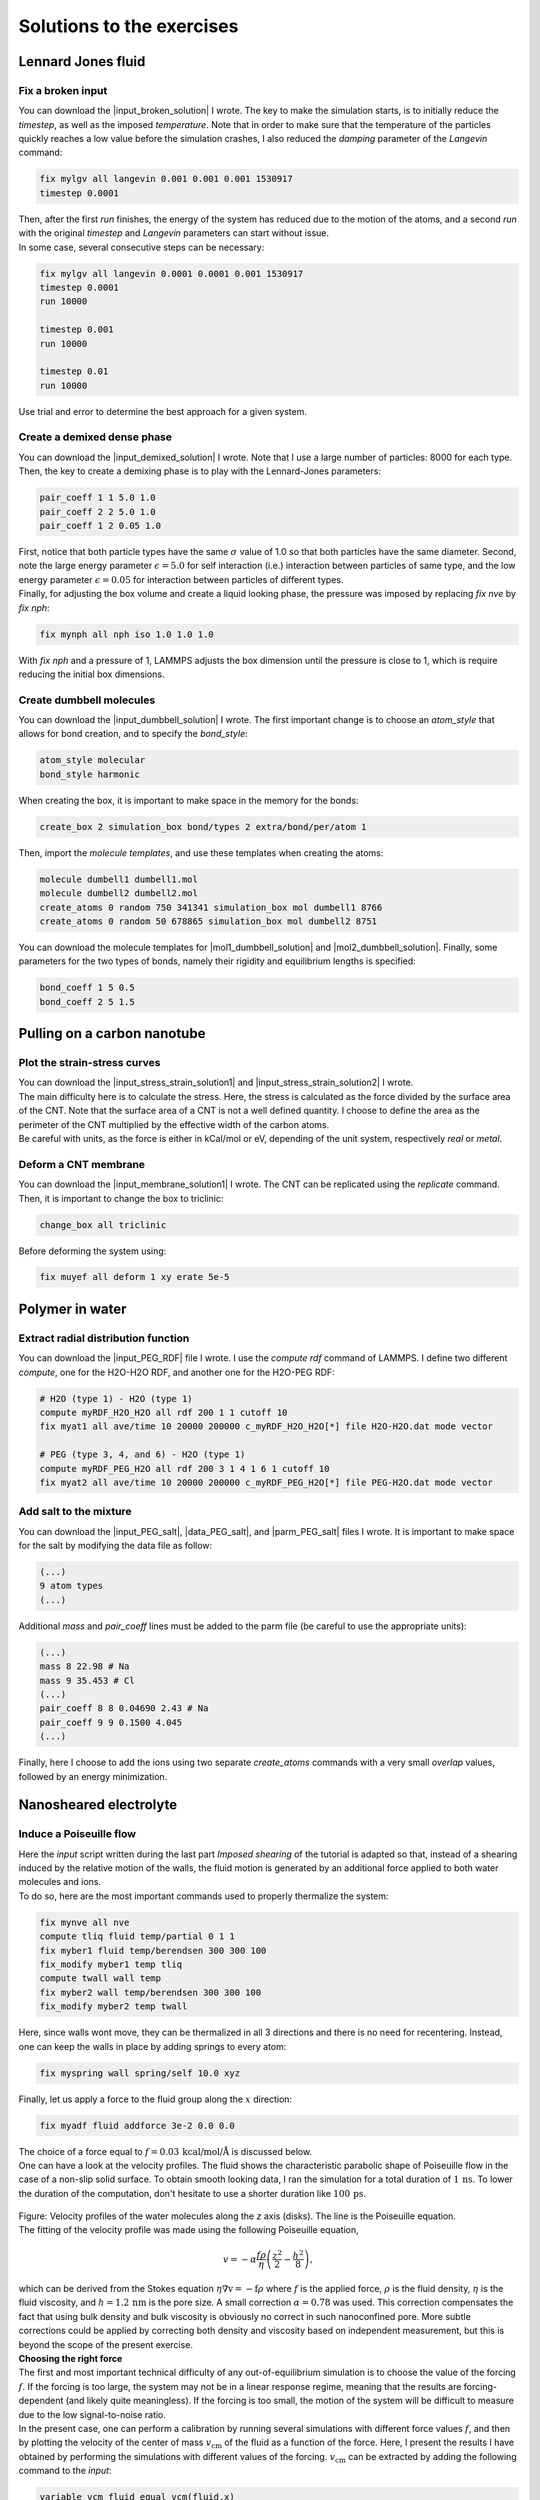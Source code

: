 .. _solutions-label:

Solutions to the exercises
**************************

Lennard Jones fluid
===================

Fix a broken input
------------------

.. container:: justify

    You can download the |input_broken_solution| I wrote.
    The key to make the simulation starts, is to initially 
    reduce the *timestep*, as well as the imposed *temperature*.
    Note that in order to make sure that the temperature of the particles
    quickly reaches a low value before the simulation crashes, I also reduced 
    the *damping* parameter of the *Langevin* command:

..  code-block:: lammps

    fix mylgv all langevin 0.001 0.001 0.001 1530917
    timestep 0.0001

.. container:: justify

    Then, after the first *run* finishes, the energy of the system 
    has reduced due to the motion of the atoms, and a second *run*
    with the original *timestep* and *Langevin* parameters can start
    without issue. 

.. container:: justify

    In some case, several consecutive steps can be necessary:

..  code-block:: lammps

    fix mylgv all langevin 0.0001 0.0001 0.001 1530917
    timestep 0.0001
    run 10000

    timestep 0.001
    run 10000

    timestep 0.01
    run 10000

.. container:: justify

    Use trial and error to determine the best approach for
    a given system.

.. |input_broken_solution| raw:: html

    <a href="../../../../inputs/level0/lennard-jones-fluid/exercises/broken/input.lammps" target="_blank">input</a>

Create a demixed dense phase
----------------------------

.. container:: justify

    You can download the |input_demixed_solution| I wrote. Note that 
    I use a large number of particles: 8000 for each type. Then,
    the key to create a demixing phase is to play with the Lennard-Jones 
    parameters:

..  code-block:: lammps

    pair_coeff 1 1 5.0 1.0
    pair_coeff 2 2 5.0 1.0
    pair_coeff 1 2 0.05 1.0

.. container:: justify

    First, notice that both particle types have the same :math:`\sigma` value of 1.0
    so that both particles have the same diameter. Second, note the large energy parameter :math:`\epsilon = 5.0`
    for self interaction (i.e.) interaction between particles of same type, and the low 
    energy parameter :math:`\epsilon = 0.05` for interaction between particles of different types.

.. container:: justify

    Finally, for adjusting the box volume and create a liquid looking phase, the 
    pressure was imposed by replacing *fix nve* by *fix nph*:

..  code-block:: lammps

    fix mynph all nph iso 1.0 1.0 1.0

.. container:: justify

    With *fix nph* and a pressure of 1, LAMMPS adjusts the box dimension until the 
    pressure is close to 1, which is require reducing the initial box dimensions.

.. |input_demixed_solution| raw:: html

    <a href="../../../../inputs/level0/lennard-jones-fluid/exercises/demixion/input.lammps" target="_blank">input</a>

Create dumbbell molecules
-------------------------

.. container:: justify

    You can download the |input_dumbbell_solution| I wrote. The first important 
    change is to choose an *atom_style* that allows for bond creation, and 
    to specify the *bond_style*:

.. |input_dumbbell_solution| raw:: html

    <a href="../../../../inputs/level0/lennard-jones-fluid/exercises/dumbbell/input.lammps" target="_blank">input</a>

..  code-block:: lammps

    atom_style molecular
    bond_style harmonic

.. container:: justify

    When creating the box, it is important to make space in the memory for 
    the bonds:

..  code-block:: lammps

    create_box 2 simulation_box bond/types 2 extra/bond/per/atom 1

.. container:: justify

    Then, import the *molecule templates*, and use these templates
    when creating the atoms:

..  code-block:: lammps

    molecule dumbell1 dumbell1.mol
    molecule dumbell2 dumbell2.mol
    create_atoms 0 random 750 341341 simulation_box mol dumbell1 8766
    create_atoms 0 random 50 678865 simulation_box mol dumbell2 8751

.. container:: justify

    You can download the molecule templates for |mol1_dumbbell_solution|
    and |mol2_dumbbell_solution|. Finally, some parameters for the two
    types of bonds, namely their rigidity and equilibrium lengths is specified:

..  code-block:: lammps

    bond_coeff 1 5 0.5
    bond_coeff 2 5 1.5

.. |mol1_dumbbell_solution| raw:: html

    <a href="../../../../inputs/level0/lennard-jones-fluid/exercises/dumbbell/dumbell1.mol" target="_blank">type-1</a>

.. |mol2_dumbbell_solution| raw:: html

    <a href="../../../../inputs/level0/lennard-jones-fluid/exercises/dumbbell/dumbell2.mol" target="_blank">type-2</a>

Pulling on a carbon nanotube
============================

Plot the strain-stress curves
-----------------------------

.. container:: justify

    You can download the |input_stress_strain_solution1|
    and |input_stress_strain_solution2| I wrote.

.. container:: justify

    The main difficulty here is to calculate the stress. Here, 
    the stress is calculated as the force divided by the 
    surface area of the CNT. Note that the surface area 
    of a CNT is not a well defined quantity. I choose to 
    define the area as the perimeter of the CNT multiplied by the 
    effective width of the carbon atoms. 

.. container:: justify

    Be careful with units, as the force is either in kCal/mol
    or eV, depending of the unit system, respectively *real* or *metal*.

.. |input_stress_strain_solution1| raw:: html

    <a href="../../../../inputs/level1/breaking-a-carbon-nanotube/exercises/stress-strain/breakable-bonds/input.lammps" target="_blank">input</a>

.. |input_stress_strain_solution2| raw:: html

    <a href="../../../../inputs/level1/breaking-a-carbon-nanotube/exercises/stress-strain/unbreakable-bonds/input.lammps" target="_blank">input</a>

Deform a CNT membrane
---------------------

.. container:: justify

    You can download the |input_membrane_solution1| I wrote.
    The CNT can be replicated using the *replicate* command.
    Then, it is important to change the box to triclinic:

..  code-block:: lammps

    change_box all triclinic

.. container:: justify

    Before deforming the system using:

..  code-block:: lammps

    fix muyef all deform 1 xy erate 5e-5

.. |input_membrane_solution1| raw:: html

    <a href="../../../../inputs/level1/breaking-a-carbon-nanotube/exercises/membrane/input.lammps" target="_blank">input</a>

Polymer in water
================

Extract radial distribution function
------------------------------------

.. container:: justify

    You can download the |input_PEG_RDF| file I wrote. I use 
    the *compute rdf* command of LAMMPS. I define two different *compute*,
    one for the H2O-H2O RDF, and another one for the H2O-PEG RDF:

..  code-block:: lammps
        
    # H2O (type 1) - H2O (type 1)
    compute myRDF_H2O_H2O all rdf 200 1 1 cutoff 10
    fix myat1 all ave/time 10 20000 200000 c_myRDF_H2O_H2O[*] file H2O-H2O.dat mode vector

    # PEG (type 3, 4, and 6) - H2O (type 1)
    compute myRDF_PEG_H2O all rdf 200 3 1 4 1 6 1 cutoff 10
    fix myat2 all ave/time 10 20000 200000 c_myRDF_PEG_H2O[*] file PEG-H2O.dat mode vector
    
.. |input_PEG_RDF| raw:: html

    <a href="../../../../inputs/level2/polymer-in-water/exercises/radial-distribution-function/input.lammps" target="_blank">input</a>

Add salt to the mixture
-----------------------

.. container:: justify

    You can download the |input_PEG_salt|,
    |data_PEG_salt|,
    and |parm_PEG_salt| files I wrote. It is important to 
    make space for the salt by modifying the data file as follow:

..  code-block:: lammps

    (...)
    9 atom types
    (...)

.. container:: justify

    Additional *mass* and *pair_coeff* lines 
    must be added to the parm file (be careful to use the 
    appropriate units):

..  code-block:: lammps

    (...)
    mass 8 22.98 # Na
    mass 9 35.453 # Cl
    (...)
    pair_coeff 8 8 0.04690 2.43 # Na
    pair_coeff 9 9 0.1500 4.045
    (...)

.. container:: justify

    Finally, here I choose to add the ions using two separate
    *create_atoms* commands with a very small *overlap*
    values, followed by an energy minimization. 

.. |input_PEG_salt| raw:: html

    <a href="../../../../inputs/level2/polymer-in-water/exercises/salt/input.lammps" target="_blank">input</a>

.. |data_PEG_salt| raw:: html

    <a href="../../../../inputs/level2/polymer-in-water/exercises/salt/mix-with-salt.data" target="_blank">data</a>

.. |parm_PEG_salt| raw:: html

    <a href="../../../../inputs/level2/polymer-in-water/exercises/salt/PARM-with-salt.lammps" target="_blank">parm</a>

Nanosheared electrolyte
=======================

Induce a Poiseuille flow
------------------------

.. container:: justify

    Here the *input* script written during the last part *Imposed shearing* of the
    tutorial is adapted so that, instead of a shearing induced by the relative motion of the walls,
    the fluid motion is generated by an additional force applied to both water molecules and ions.
    
.. container:: justify

    To do so, here are the most important commands used to properly thermalize the system:

..  code-block:: lammps
        
    fix mynve all nve
    compute tliq fluid temp/partial 0 1 1
    fix myber1 fluid temp/berendsen 300 300 100
    fix_modify myber1 temp tliq
    compute twall wall temp
    fix myber2 wall temp/berendsen 300 300 100
    fix_modify myber2 temp twall

.. container:: justify

    Here, since walls wont move, they can be thermalized in all 3 directions and there is
    no need for recentering. Instead, one can keep the walls 
    in place by adding springs to every atom:

..  code-block:: lammps

    fix myspring wall spring/self 10.0 xyz

.. container:: justify

    Finally, let us apply a force to the fluid group along the :math:`x`
    direction:

..  code-block:: lammps

    fix myadf fluid addforce 3e-2 0.0 0.0

.. container:: justify

    The choice of a force equal to :math:`f = 0.03\,\text{kcal/mol/Å}`
    is discussed below.

.. container:: justify

    One can have a look at the velocity profiles. The fluid shows the characteristic
    parabolic shape of Poiseuille flow in the case of a non-slip solid surface.
    To obtain smooth looking data, I ran the simulation for a total duration of :math:`1\,\text{ns}`. 
    To lower the duration of the computation, don't hesitate to
    use a shorter duration like :math:`100\,\text{ps}`.

.. figure:: ../tutorials/figures/level2/nanosheared-electrolyte/shearing-poiseuille-light.png
    :alt: Velocity of the fluid forming a Poiseuille flow
    :class: only-light

.. figure:: ../tutorials/figures/level2/nanosheared-electrolyte/shearing-poiseuille-dark.png
    :alt: Velocity of the fluid forming a Poiseuille flow
    :class: only-dark

..  container:: figurelegend

    Figure: Velocity profiles of the water molecules along the *z* axis (disks).
    The line is the Poiseuille equation.
    
.. container:: justify

    The fitting of the velocity profile was made using the following Poiseuille equation,

.. math::

    v = - \alpha \dfrac{f \rho}{\eta} \left( \dfrac{z^2}{2} - \dfrac{h^2}{8} \right),

.. container:: justify

    which can be derived from the Stokes equation :math:`\eta \nabla \textbf{v} = - \textbf{f} \rho`
    where :math:`f` is the applied force,
    :math:`\rho` is the fluid density,
    :math:`\eta` is the fluid viscosity, and
    :math:`h = 1.2\,\text{nm}` is the pore size.
    A small correction :math:`\alpha = 0.78` was used. This correction 
    compensates the fact that using bulk density and bulk viscosity is obviously
    no correct in such nanoconfined pore. More subtle corrections could be applied
    by correcting both density and viscosity based on independent measurement, but this is 
    beyond the scope of the present exercise.

.. container:: justify

    **Choosing the right force**

.. container:: justify

    The first and most important technical difficulty of any
    out-of-equilibrium simulation is to choose the value of the forcing :math:`f`.
    If the forcing is too large, the system may not be in a linear response regime,
    meaning that the results are forcing-dependent (and likely quite meaningless). If
    the forcing is too small, the motion of the system will be difficult to measure
    due to the low signal-to-noise ratio.

.. container:: justify

    In the present case, one can perform a calibration by running several simulations 
    with different force values :math:`f`, and then by plotting the velocity of
    the center of mass :math:`v_\text{cm}` of the fluid as a function of the force.
    Here, I present the results I have obtained by performing the simulations with 
    different values of the forcing. :math:`v_\text{cm}` can be extracted by adding the following command
    to the *input*:

..  code-block:: lammps

    variable vcm_fluid equal vcm(fluid,x)
    fix myat1 all ave/time 10 100 1000 v_vcm_fluid file vcm_fluid.dat

.. container:: justify

    The results  show that as long as the force is lower
    than about :math:`0.04\,\text{kcal/mol/Å}`, there is reasonable linearity
    between force and fluid velocity.

.. figure:: ../tutorials/figures/level2/nanosheared-electrolyte/calibration-force-light.png
    :alt: Velocity of the fluid under imposed force (POISEUILLE FLOW)
    :class: only-light

.. figure:: ../tutorials/figures/level2/nanosheared-electrolyte/calibration-force-dark.png
    :alt: Velocity of the fluid under imposed force (POISEUILLE FLOW)
    :class: only-dark

..  container:: figurelegend

    Figure: Ratio between the velocity of the center of mass :math:`v_\text{cm}` of the fluid
    and the forcing :math:`f` as a function of the forcing.
